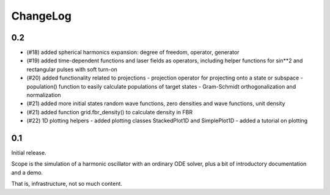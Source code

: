 =========
ChangeLog
=========

0.2
---

- (#18) added spherical harmonics expansion:
  degree of freedom, operator, generator

- (#19) added time-dependent functions and laser fields as operators,
  including helper functions for sin**2 and rectangular pulses with soft turn-on

- (#20) added functionality related to projections
  - projection operator for projecting onto a state or subspace
  - population() function to easily calculate populations of target states
  - Gram-Schmidt orthogonalization and normalization

- (#21) added more initial states
  random wave functions, zero densities and wave functions, unit density
- (#21) added function grid.fbr_density() to calculate density in FBR

- (#22) 1D plotting helpers
  - added plotting classes StackedPlot1D and SimplePlot1D
  - added a tutorial on plotting


0.1
---

Initial release.

Scope is the simulation of a harmonic oscillator with an ordinary ODE solver,
plus a bit of introductory documentation and a demo.

That is, infrastructure, not so much content.
